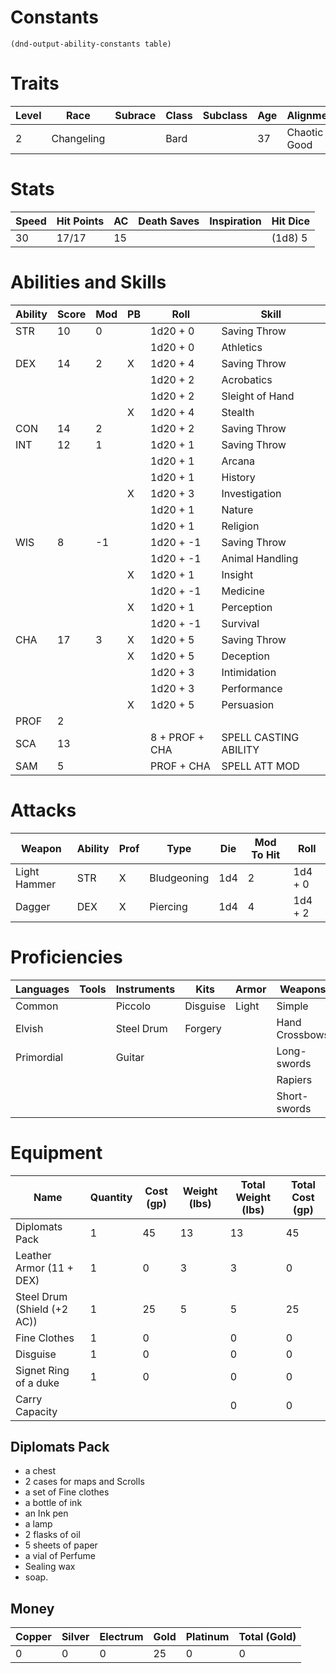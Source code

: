#+TILE: Tenzor - Character Sheet

* Constants
  #+NAME: define-constants-with-src-block
  #+BEGIN_SRC elisp :var table=stats :colnames yes :results output drawer :cache yes :lang elisp
    (dnd-output-ability-constants table)
  #+END_SRC

  #+RESULTS[5cc2a6a241cd10eefa4c332c073b9b5edfdc3cd6]: define-constants-with-src-block
  :results:
  #+CONSTANTS: STR=10
  #+CONSTANTS: DEX=14
  #+CONSTANTS: CON=14
  #+CONSTANTS: INT=12
  #+CONSTANTS: WIS=8
  #+CONSTANTS: CHA=17
  #+CONSTANTS: PROF=2
  #+CONSTANTS: SCA=13
  #+CONSTANTS: SAM=5
  :end:
  
* Traits
  | Level | Race       | Subrace | Class | Subclass | Age | Alignment    | Size             |
  |-------+------------+---------+-------+----------+-----+--------------+------------------|
  |     2 | Changeling |         | Bard  |          |  37 | Chaotic Good | Medium(155) 5'9" |

* Stats  
  | Speed | Hit Points | AC | Death Saves | Inspiration | Hit Dice |
  |-------+------------+----+-------------+-------------+----------|
  |    30 | 17/17      | 15 |             |             | (1d8) 5  |
  
* Abilities and Skills
  #+name: stats
  | Ability | Score | Mod | PB | Roll           | Skill                 |
  |---------+-------+-----+----+----------------+-----------------------|
  | STR     |    10 |   0 |    | 1d20 + 0       | Saving Throw          |
  |         |       |     |    | 1d20 + 0       | Athletics             |
  |---------+-------+-----+----+----------------+-----------------------|
  | DEX     |    14 |   2 | X  | 1d20 + 4       | Saving Throw          |
  |         |       |     |    | 1d20 + 2       | Acrobatics            |
  |         |       |     |    | 1d20 + 2       | Sleight of Hand       |
  |         |       |     | X  | 1d20 + 4       | Stealth               |
  |---------+-------+-----+----+----------------+-----------------------|
  | CON     |    14 |   2 |    | 1d20 + 2       | Saving Throw          |
  |---------+-------+-----+----+----------------+-----------------------|
  | INT     |    12 |   1 |    | 1d20 + 1       | Saving Throw          |
  |         |       |     |    | 1d20 + 1       | Arcana                |
  |         |       |     |    | 1d20 + 1       | History               |
  |         |       |     | X  | 1d20 + 3       | Investigation         |
  |         |       |     |    | 1d20 + 1       | Nature                |
  |         |       |     |    | 1d20 + 1       | Religion              |
  |---------+-------+-----+----+----------------+-----------------------|
  | WIS     |     8 |  -1 |    | 1d20 + -1      | Saving Throw          |
  |         |       |     |    | 1d20 + -1      | Animal Handling       |
  |         |       |     | X  | 1d20 + 1       | Insight               |
  |         |       |     |    | 1d20 + -1      | Medicine              |
  |         |       |     | X  | 1d20 + 1       | Perception            |
  |         |       |     |    | 1d20 + -1      | Survival              |
  |---------+-------+-----+----+----------------+-----------------------|
  | CHA     |    17 |   3 | X  | 1d20 + 5       | Saving Throw          |
  |         |       |     | X  | 1d20 + 5       | Deception             |
  |         |       |     |    | 1d20 + 3       | Intimidation          |
  |         |       |     |    | 1d20 + 3       | Performance           |
  |         |       |     | X  | 1d20 + 5       | Persuasion            |
  |---------+-------+-----+----+----------------+-----------------------|
  | PROF    |     2 |     |    |                |                       |
  | SCA     |    13 |     |    | 8 + PROF + CHA | SPELL CASTING ABILITY |
  | SAM     |     5 |     |    | PROF + CHA     | SPELL ATT MOD         |
  #+TBLFM: @2$3='(calc-dnd-mod (string-to-number (org-table-get-constant $1)))
  #+TBLFM: @4$3='(calc-dnd-mod (string-to-number (org-table-get-constant $1)))
  #+TBLFM: @8$3='(calc-dnd-mod (string-to-number (org-table-get-constant $1)))
  #+TBLFM: @9$3='(calc-dnd-mod (string-to-number (org-table-get-constant $1)))
  #+TBLFM: @15$3='(calc-dnd-mod (string-to-number (org-table-get-constant $1)))
  #+TBLFM: @21$3='(calc-dnd-mod (string-to-number (org-table-get-constant $1)))
  #+TBLFM: @2$5..@3$5='(concat "1d20 + " (number-to-string (+ (if (string= $4 "X") $PROF 0) (calc-dnd-mod (string-to-number (org-table-get-constant @2$1))))))
  #+TBLFM: @4$5..@7$5='(concat "1d20 + " (number-to-string (+ (if (string= $4 "X") $PROF 0) (calc-dnd-mod (string-to-number (org-table-get-constant @4$1))))))
  #+TBLFM: @8$5..@8$5='(concat "1d20 + " (number-to-string (+ (if (string= $4 "X") $PROF 0) (calc-dnd-mod (string-to-number (org-table-get-constant @8$1))))))
  #+TBLFM: @9$5..@14$5='(concat "1d20 + " (number-to-string (+ (if (string= $4 "X") $PROF 0) (calc-dnd-mod (string-to-number (org-table-get-constant @9$1))))))
  #+TBLFM: @15$5..@20$5='(concat "1d20 + " (number-to-string (+ (if (string= $4 "X") $PROF 0) (calc-dnd-mod (string-to-number (org-table-get-constant @15$1))))))
  #+TBLFM: @21$5..@25$5='(concat "1d20 + " (number-to-string (+ (if (string= $4 "X") $PROF 0) (calc-dnd-mod (string-to-number (org-table-get-constant @21$1))))))
  
* Attacks
  #+NAME: attacks
  | Weapon       | Ability | Prof | Type        | Die | Mod To Hit | Roll    |
  |--------------+---------+------+-------------+-----+------------+---------|
  | Light Hammer | STR     | X    | Bludgeoning | 1d4 |          2 | 1d4 + 0 |
  | Dagger       | DEX     | X    | Piercing    | 1d4 |          4 | 1d4 + 2 |
  #+TBLFM: $6='(+ (if (string= $3 "X") $PROF 0) (calc-dnd-mod (string-to-number (org-table-get-constant $2))))
  #+TBLFM: $7='(concat $5 " + " (number-to-string (calc-dnd-mod (string-to-number (org-table-get-constant $2)))))
 
* Proficiencies
  | Languages  | Tools | Instruments | Kits     | Armor | Weapons        |
  |------------+-------+-------------+----------+-------+----------------|
  | Common     |       | Piccolo     | Disguise | Light | Simple         |
  | Elvish     |       | Steel Drum  | Forgery  |       | Hand Crossbows |
  | Primordial |       | Guitar      |          |       | Long-swords    |
  |            |       |             |          |       | Rapiers        |
  |            |       |             |          |       | Short-swords   |

* Equipment
  | Name                        | Quantity | Cost (gp) | Weight (lbs) | Total Weight (lbs) | Total Cost (gp) |
  |-----------------------------+----------+-----------+--------------+--------------------+-----------------|
  | Diplomats Pack              |        1 |        45 |           13 |                 13 |              45 |
  | Leather Armor (11 + DEX)    |        1 |         0 |            3 |                  3 |               0 |
  | Steel Drum (Shield (+2 AC)) |        1 |        25 |            5 |                  5 |              25 |
  | Fine Clothes                |        1 |         0 |              |                  0 |               0 |
  | Disguise                    |        1 |         0 |              |                  0 |               0 |
  | Signet Ring of a duke       |        1 |         0 |              |                  0 |               0 |
  |-----------------------------+----------+-----------+--------------+--------------------+-----------------|
  | Carry Capacity              |          |           |              |                  0 |               0 |
  #+TBLFM: $5=($2 * $4)
  #+TBLFM: $6=($2 * $3)
  #+TBLFM: @21$5=vsum(@2$5..@21$5)
  #+TBLFM: @21$6=vsum(@2$6..@20$6)
  #+TBLFM: @21$2=($STR * 10)

** Diplomats Pack
   - a chest
   - 2 cases for maps and Scrolls
   - a set of Fine clothes
   - a bottle of ink
   - an Ink pen
   - a lamp
   - 2 flasks of oil
   - 5 sheets of paper
   - a vial of Perfume
   - Sealing wax
   - soap.

** Money
   | Copper | Silver | Electrum | Gold | Platinum | Total (Gold) |
   |--------+--------+----------+------+----------+--------------|
   |      0 |      0 |        0 |   25 |        0 |            0 |
   #+TBLFM: $6=(($1 / 100) + ($2 / 10) + ($3 / 2) + $4 + ($5 * 10)) 
